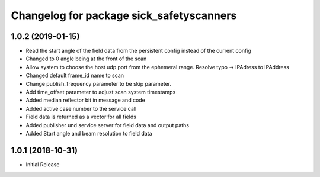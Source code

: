 ^^^^^^^^^^^^^^^^^^^^^^^^^^^^^^^^^^^^^^^^^
Changelog for package sick_safetyscanners
^^^^^^^^^^^^^^^^^^^^^^^^^^^^^^^^^^^^^^^^^

1.0.2 (2019-01-15)
------------------
* Read the start angle of the field data from the persistent config instead of the current config
* Changed to 0 angle being at the front of the scan
* Allow system to choose the host udp port from the ephemeral range.  Resolve typo -> IPAdress to IPAddress
* Changed default frame_id name to scan
* Change publish_frequency parameter to be skip parameter. 
* Add time_offset parameter to adjust scan system timestamps
* Added median reflector bit in message and code
* Added active case number to the service call
* Field data is returned as a vector for all fields
* Added publisher und service server for field data and output paths
* Added Start angle and beam resolution to field data

1.0.1 (2018-10-31)
------------------

* Initial Release
